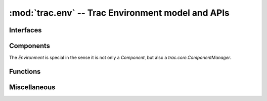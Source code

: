 :mod:`trac.env` -- Trac Environment model and APIs
==================================================

.. module :: trac.env

Interfaces
----------

.. autoclass :: trac.env.IEnvironmentSetupParticipant
   :members:

   See also :extensionpoints:`trac.env.IEnvironmentSetupParticipant`

.. autoclass :: trac.env.ISystemInfoProvider
   :members:

   See also :extensionpoints:`trac.env.ISystemInfoProvider`


Components
----------

The `Environment` is special in the sense it is not only a
`Component`, but also a `trac.core.ComponentManager`.

.. autoclass :: trac.env.Environment
   :members:

.. autoclass :: EnvironmentSetup
   :members:

.. autoclass :: EnvironmentAdmin
   :members:

     
Functions
---------

.. autofunction :: trac.env.open_environment


Miscellaneous
-------------

.. autoclass :: BackupError
   :members:
